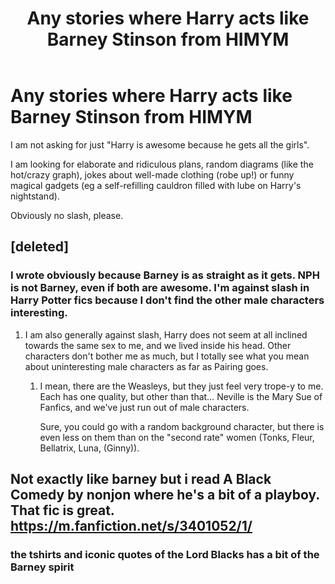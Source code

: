 #+TITLE: Any stories where Harry acts like Barney Stinson from HIMYM

* Any stories where Harry acts like Barney Stinson from HIMYM
:PROPERTIES:
:Author: Hellstrike
:Score: 13
:DateUnix: 1537964439.0
:DateShort: 2018-Sep-26
:FlairText: Request
:END:
I am not asking for just "Harry is awesome because he gets all the girls".

I am looking for elaborate and ridiculous plans, random diagrams (like the hot/crazy graph), jokes about well-made clothing (robe up!) or funny magical gadgets (eg a self-refilling cauldron filled with lube on Harry's nightstand).

Obviously no slash, please.


** [deleted]
:PROPERTIES:
:Score: 12
:DateUnix: 1537976287.0
:DateShort: 2018-Sep-26
:END:

*** I wrote obviously because Barney is as straight as it gets. NPH is not Barney, even if both are awesome. I'm against slash in Harry Potter fics because I don't find the other male characters interesting.
:PROPERTIES:
:Author: Hellstrike
:Score: 5
:DateUnix: 1537978270.0
:DateShort: 2018-Sep-26
:END:

**** I am also generally against slash, Harry does not seem at all inclined towards the same sex to me, and we lived inside his head. Other characters don't bother me as much, but I totally see what you mean about uninteresting male characters as far as Pairing goes.
:PROPERTIES:
:Author: JustRuss79
:Score: 3
:DateUnix: 1537988347.0
:DateShort: 2018-Sep-26
:END:

***** I mean, there are the Weasleys, but they just feel very trope-y to me. Each has one quality, but other than that... Neville is the Mary Sue of Fanfics, and we've just run out of male characters.

Sure, you could go with a random background character, but there is even less on them than on the "second rate" women (Tonks, Fleur, Bellatrix, Luna, (Ginny)).
:PROPERTIES:
:Author: Hellstrike
:Score: 2
:DateUnix: 1538002955.0
:DateShort: 2018-Sep-27
:END:


** Not exactly like barney but i read A Black Comedy by nonjon where he's a bit of a playboy. That fic is great. [[https://m.fanfiction.net/s/3401052/1/]]
:PROPERTIES:
:Author: siriuslykr
:Score: 6
:DateUnix: 1537988886.0
:DateShort: 2018-Sep-26
:END:

*** the tshirts and iconic quotes of the Lord Blacks has a bit of the Barney spirit
:PROPERTIES:
:Author: elizabater
:Score: 5
:DateUnix: 1537989051.0
:DateShort: 2018-Sep-26
:END:
